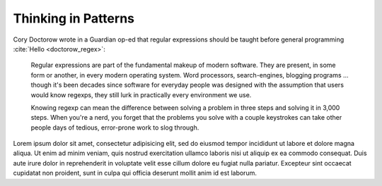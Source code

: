 ********************
Thinking in Patterns
********************


Cory Doctorow wrote in a Guardian op-ed that regular expressions should be taught before general programming :cite:`Hello <doctorow_regex>`:

    Regular expressions are part of the fundamental makeup of modern software. They are present, in some form or another, in every modern operating system. Word processors, search-engines, blogging programs … though it's been decades since software for everyday people was designed with the assumption that users would know regexps, they still lurk in practically every environment we use.

    Knowing regexp can mean the difference between solving a problem in three steps and solving it in 3,000 steps. When you're a nerd, you forget that the problems you solve with a couple keystrokes can take other people days of tedious, error-prone work to slog through.


Lorem ipsum dolor sit amet, consectetur adipisicing elit, sed do eiusmod
tempor incididunt ut labore et dolore magna aliqua. Ut enim ad minim veniam,
quis nostrud exercitation ullamco laboris nisi ut aliquip ex ea commodo
consequat. Duis aute irure dolor in reprehenderit in voluptate velit esse
cillum dolore eu fugiat nulla pariatur. Excepteur sint occaecat cupidatat non
proident, sunt in culpa qui officia deserunt mollit anim id est laborum.


.. bibliography:: /references/articles.bib

